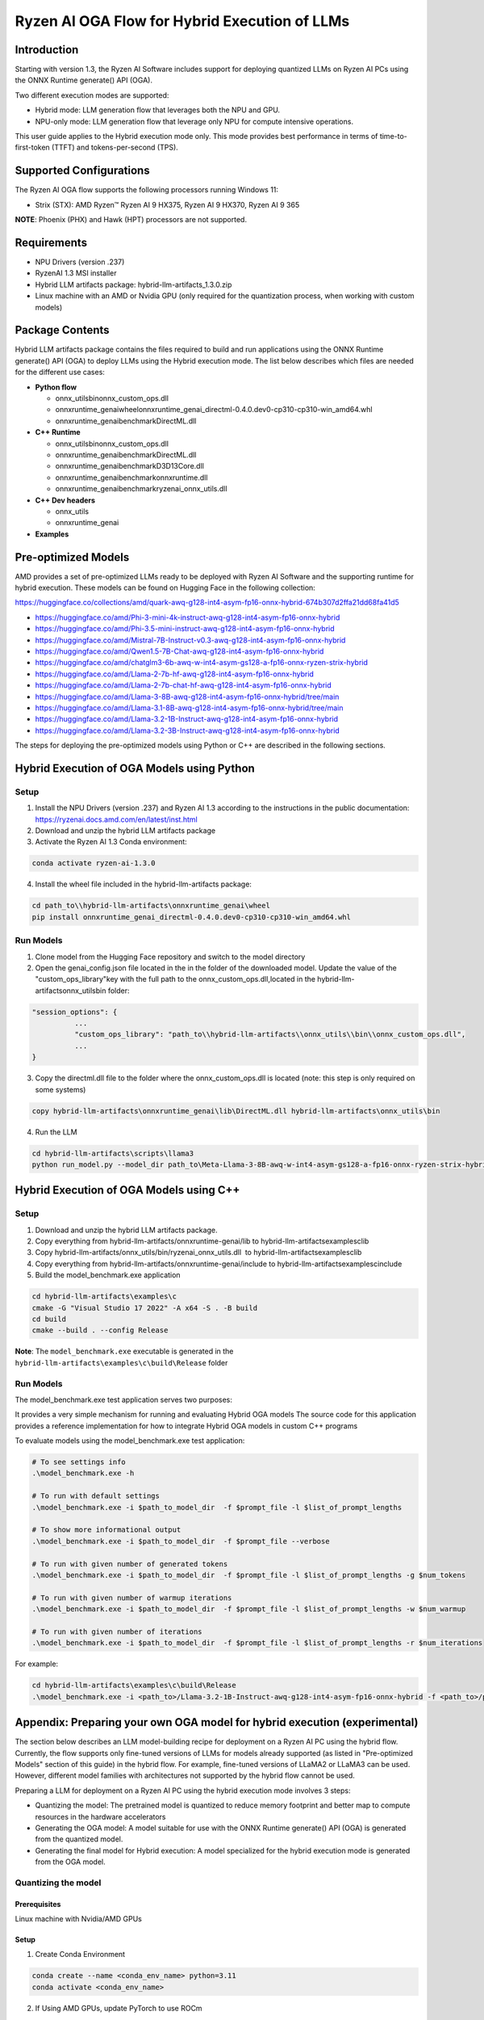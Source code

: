 ##############################################
Ryzen AI OGA Flow for Hybrid Execution of LLMs
##############################################

Introduction
~~~~~~~~~~~~

Starting with version 1.3, the Ryzen AI Software includes support for deploying quantized LLMs on Ryzen AI PCs using the ONNX Runtime generate() API (OGA).

Two different execution modes are supported:

- Hybrid mode: LLM generation flow that leverages both the NPU and GPU.
- NPU-only mode: LLM generation flow that leverage only NPU for compute intensive operations.

This user guide applies to the Hybrid execution mode only. This mode provides best performance in terms of time-to-first-token (TTFT) and tokens-per-second (TPS).

Supported Configurations
~~~~~~~~~~~~~~~~~~~~~~~~

The Ryzen AI OGA flow supports the following processors running Windows 11:

- Strix (STX): AMD Ryzen™ Ryzen AI 9 HX375, Ryzen AI 9 HX370, Ryzen AI 9 365

**NOTE**: Phoenix (PHX) and Hawk (HPT) processors are not supported.

Requirements
~~~~~~~~~~~~
- NPU Drivers (version .237)
- RyzenAI 1.3 MSI installer
- Hybrid LLM artifacts package: hybrid-llm-artifacts_1.3.0.zip  
- Linux machine with an AMD or Nvidia GPU (only required for the quantization process, when working with custom models)

Package Contents
~~~~~~~~~~~~~~~~

Hybrid LLM artifacts package contains the files required to build and run applications using the ONNX Runtime generate() API (OGA) to deploy LLMs using the Hybrid execution mode. The list below describes which files are needed for the different use cases:

- **Python flow**

  - onnx_utils\bin\onnx_custom_ops.dll
  - onnxruntime_genai\wheel\onnxruntime_genai_directml-0.4.0.dev0-cp310-cp310-win_amd64.whl
  - onnxruntime_genai\benchmark\DirectML.dll
- **C++ Runtime**

  - onnx_utils\bin\onnx_custom_ops.dll
  - onnxruntime_genai\benchmark\DirectML.dll
  - onnxruntime_genai\benchmark\D3D13Core.dll
  - onnxruntime_genai\benchmark\onnxruntime.dll
  - onnxruntime_genai\benchmark\ryzenai_onnx_utils.dll
- **C++ Dev headers**

  - onnx_utils
  - onnxruntime_genai
- **Examples**

Pre-optimized Models
~~~~~~~~~~~~~~~~~~~~

AMD provides a set of pre-optimized LLMs ready to be deployed with Ryzen AI Software and the supporting runtime for hybrid execution. These models can be found on Hugging Face in the following collection:

https://huggingface.co/collections/amd/quark-awq-g128-int4-asym-fp16-onnx-hybrid-674b307d2ffa21dd68fa41d5

- https://huggingface.co/amd/Phi-3-mini-4k-instruct-awq-g128-int4-asym-fp16-onnx-hybrid
- https://huggingface.co/amd/Phi-3.5-mini-instruct-awq-g128-int4-asym-fp16-onnx-hybrid
- https://huggingface.co/amd/Mistral-7B-Instruct-v0.3-awq-g128-int4-asym-fp16-onnx-hybrid
- https://huggingface.co/amd/Qwen1.5-7B-Chat-awq-g128-int4-asym-fp16-onnx-hybrid
- https://huggingface.co/amd/chatglm3-6b-awq-w-int4-asym-gs128-a-fp16-onnx-ryzen-strix-hybrid
- https://huggingface.co/amd/Llama-2-7b-hf-awq-g128-int4-asym-fp16-onnx-hybrid
- https://huggingface.co/amd/Llama-2-7b-chat-hf-awq-g128-int4-asym-fp16-onnx-hybrid
- https://huggingface.co/amd/Llama-3-8B-awq-g128-int4-asym-fp16-onnx-hybrid/tree/main
- https://huggingface.co/amd/Llama-3.1-8B-awq-g128-int4-asym-fp16-onnx-hybrid/tree/main
- https://huggingface.co/amd/Llama-3.2-1B-Instruct-awq-g128-int4-asym-fp16-onnx-hybrid
- https://huggingface.co/amd/Llama-3.2-3B-Instruct-awq-g128-int4-asym-fp16-onnx-hybrid

The steps for deploying the pre-optimized models using Python or C++ are described in the following sections.

Hybrid Execution of OGA Models using Python
~~~~~~~~~~~~~~~~~~~~~~~~~~~~~~~~~~~~~~~~~~~

Setup
@@@@@

1. Install the NPU Drivers (version .237) and Ryzen AI 1.3 according to the instructions in the public documentation: https://ryzenai.docs.amd.com/en/latest/inst.html

2. Download and unzip the hybrid LLM artifacts package 

3. Activate the Ryzen AI 1.3 Conda environment:

.. code-block:: 
    
    conda activate ryzen-ai-1.3.0

4. Install the wheel file included in the hybrid-llm-artifacts package:  

.. code-block::
  
       cd path_to\\hybrid-llm-artifacts\onnxruntime_genai\wheel
       pip install onnxruntime_genai_directml-0.4.0.dev0-cp310-cp310-win_amd64.whl

Run Models
@@@@@@@@@@

1. Clone model from the Hugging Face repository and switch to the model directory

2. Open the genai_config.json file located in the in the folder of the downloaded model. Update the value of the "custom_ops_library"key with the full path to the onnx_custom_ops.dll,located in the hybrid-llm-artifacts\onnx_utils\bin folder:  

.. code-block::
  
      "session_options": {
                ...
                "custom_ops_library": "path_to\\hybrid-llm-artifacts\\onnx_utils\\bin\\onnx_custom_ops.dll",
                ...
      }

3. Copy the directml.dll file to the folder where the onnx_custom_ops.dll is located (note: this step is only required on some systems)

.. code-block::
  
       copy hybrid-llm-artifacts\onnxruntime_genai\lib\DirectML.dll hybrid-llm-artifacts\onnx_utils\bin

4. Run the LLM 

.. code-block::

     cd hybrid-llm-artifacts\scripts\llama3
     python run_model.py --model_dir path_to\Meta-Llama-3-8B-awq-w-int4-asym-gs128-a-fp16-onnx-ryzen-strix-hybrid

Hybrid Execution of OGA Models using C++
~~~~~~~~~~~~~~~~~~~~~~~~~~~~~~~~~~~~~~~~

Setup
@@@@@

1. Download and unzip the hybrid LLM artifacts package.

2. Copy everything from hybrid-llm-artifacts/onnxruntime-genai/lib to hybrid-llm-artifacts\examples\c\lib 

3. Copy hybrid-llm-artifacts/onnx_utils/bin/ryzenai_onnx_utils.dll  to hybrid-llm-artifacts\examples\c\lib 

4. Copy everything from hybrid-llm-artifacts/onnxruntime-genai/include to hybrid-llm-artifacts\examples\c\include

5. Build the model_benchmark.exe application

.. code-block::

     cd hybrid-llm-artifacts\examples\c
     cmake -G "Visual Studio 17 2022" -A x64 -S . -B build
     cd build
     cmake --build . --config Release

**Note**: The ``model_benchmark.exe`` executable is generated in the ``hybrid-llm-artifacts\examples\c\build\Release`` folder

Run Models
@@@@@@@@@@

The model_benchmark.exe test application serves two purposes:

It provides a very simple mechanism for running and evaluating Hybrid OGA models
The source code for this application provides a reference implementation for how to integrate Hybrid OGA models in custom C++ programs




To evaluate models using the model_benchmark.exe test application:

.. code-block::

     # To see settings info
     .\model_benchmark.exe -h

     # To run with default settings
     .\model_benchmark.exe -i $path_to_model_dir  -f $prompt_file -l $list_of_prompt_lengths
 
     # To show more informational output
     .\model_benchmark.exe -i $path_to_model_dir  -f $prompt_file --verbose

     # To run with given number of generated tokens
     .\model_benchmark.exe -i $path_to_model_dir  -f $prompt_file -l $list_of_prompt_lengths -g $num_tokens

     # To run with given number of warmup iterations
     .\model_benchmark.exe -i $path_to_model_dir  -f $prompt_file -l $list_of_prompt_lengths -w $num_warmup

     # To run with given number of iterations
     .\model_benchmark.exe -i $path_to_model_dir  -f $prompt_file -l $list_of_prompt_lengths -r $num_iterations

For example:

.. code-block::
  
     cd hybrid-llm-artifacts\examples\c\build\Release
     .\model_benchmark.exe -i <path_to>/Llama-3.2-1B-Instruct-awq-g128-int4-asym-fp16-onnx-hybrid -f <path_to>/prompt.txt -l "128, 256, 512, 1024, 2048" --verbose

 


Appendix: Preparing your own OGA model for hybrid execution (experimental)
~~~~~~~~~~~~~~~~~~~~~~~~~~~~~~~~~~~~~~~~~~~~~~~~~~~~~~~~~~~~~~~~~~~~~~~~~~

The section below describes an LLM model-building recipe for deployment on a Ryzen AI PC using the hybrid flow. Currently, the flow supports only fine-tuned versions of LLMs for models already supported (as listed in "Pre-optimized Models" section of this guide) in the hybrid flow. For example, fine-tuned versions of LLaMA2 or LLaMA3 can be used. However, different model families with architectures not supported by the hybrid flow cannot be used.




Preparing a LLM for deployment on a Ryzen AI PC using the hybrid execution mode involves 3 steps:

-  Quantizing the model: The pretrained model is quantized to reduce memory footprint and better map to compute resources in the hardware accelerators
- Generating the OGA model: A model suitable for use with the ONNX Runtime generate() API (OGA) is generated from the quantized model.
- Generating the final model for Hybrid execution: A model specialized for the hybrid execution mode is generated from the OGA model.

Quantizing the model
@@@@@@@@@@@@@@@@@@@@

Prerequisites
*************
Linux machine with Nvidia/AMD GPUs

Setup
*****

1. Create Conda Environment 

.. code-block::

    conda create --name <conda_env_name> python=3.11
    conda activate <conda_env_name>

2. If Using AMD GPUs, update PyTorch to use ROCm 

.. code-block:: 
  
     pip3 install torch torchvision torchaudio --index-url https://download.pytorch.org/whl/rocm6.1
     python -c "import torch; print(torch.cuda.is_available())" # Must return `True`

3. Download Quark 0.6.0 and unzip the archive

4. Install Quark: 

.. code-block::

     cd <extracted quark 0.6.0>
     pip install quark-0.6.0+<>.whl

Perform quantization 

The model is quantized using the following command and quantization settings:

.. code-block::

     cd examples/torch/language_modeling/llm_ptq/
     python3 quantize_quark.py 
        --model_dir "meta-llama/Llama-2-7b-chat-hf" 
        --output_dir <quantized safetensor output dir> 
        --quant_scheme w_uint4_per_group_asym 
        --num_calib_data 128 
        --quant_algo awq 
        --dataset pileval_for_awq_benchmark 
        --seq_len 512 
        --model_export quark_safetensors 
        --data_type float16 
        --exclude_layers []
        --custom_mode awq

The quantized model is generated in the <quantized safetensor output dir> folder.

Generating the OGA model
@@@@@@@@@@@@@@@@@@@@@@@@
  
Setup
*****

1. Clone the onnxruntime-genai repo:

..code-block::

     git clone --branch v0.5.1 https://github.com/microsoft/onnxruntime-genai.git

2. Install the packages

.. code-block::

     conda create --name oga_051 python=3.11
     conda activate oga_051

     pip install numpy
     pip install onnxruntime-genai
     pip install onnx
     pip install transformers
     pip install torch
    pip install sentencepiece

Build the OGA Model

Run the OGA model builder utility as shown below:

.. code-block::

     cd onnxruntime-genai/src/python/py/models 

     python builder.py \
        -i <quantized safetensor model dir> \
        -o <oga model output dir> \
        -p int4 \
        -e dml

The OGA model is generated in the <oga model output dir> folder. 

Generating the final model
@@@@@@@@@@@@@@@@@@@@@@@@@@

Setup
*****

1. Create and activate postprocessing environment

.. code-block::

     conda create -n oga_to_hybrid python=3.10
     conda activate oga_to_hybrid

2. Install wheels 

.. code-block::

    cd <hybrid package>\preprocessing
    >pip install ryzenai_dynamic_dispatch-1.1.0.dev0-cp310-cp310-win_amd64.whl
    >pip install ryzenai_onnx_utils-0.5.0-py3-none-any.whl
    >pip install onnxruntime

Generate the final model
************************

1. Generate the Raw model: 

.. code-block::

     cd <oga dml model folder>
     mkdir tmp
     onnx_utils --external-data-extension "onnx.data" partition model.onnx ./tmp hybrid_llm.yaml -v --save-as-external --model-name Phi-3-mini-4k_raw 

The command generates:

tmp/Phi-3-mini-4k_raw.onnx
tmp/Phi-3-mini-4k_raw.onnx.data

2. Post-process the raw model to generate the JIT model: 

.. code-block::
  
     onnx_utils postprocess .\tmp\Phi-3-mini-4k_raw.onnx .\tmp\Phi-3-mini-4k_jit.onnx hybrid_llm --script-options jit_npu

The command generates

Phi-3-mini-4k_jit.bin
Phi-3-mini-4k_jit.onnx
Phi-3-mini-4k_jit.onnx.data
Phi-3-mini-4k_jit.pb.bin

3. Move the files related to the JIT model (.bin , .onnx , .onnx.data and .pb.bin) to the original model directory and remove tmp

4. Remove original model.onnx  and original model.onnx.data

5. Open genai_config.json  and change the contents of the file as show below:

Original

code-block::

	"session_options": {
         "log_id": "onnxruntime-genai",
         "provider_options": [
             {
               "dml": {}
             }
          ]
      },
   "filename": "model.onnx",

Modified

.. code-block::

     "session_options": {
        "log_id": "onnxruntime-genai",
        "custom_ops_library": "onnx_custom_ops.dll",
        "custom_allocator": "shared_d3d_xrt",
        "external_data_file": "Phi-3-mini-4k_jit.pb.bin",
        "provider_options": [
         ]
      },
      "filename": "Phi-3-mini-4k_jit.onnx",




6. The final model is now ready and can be tested with the model_benchmark.exe test application.






